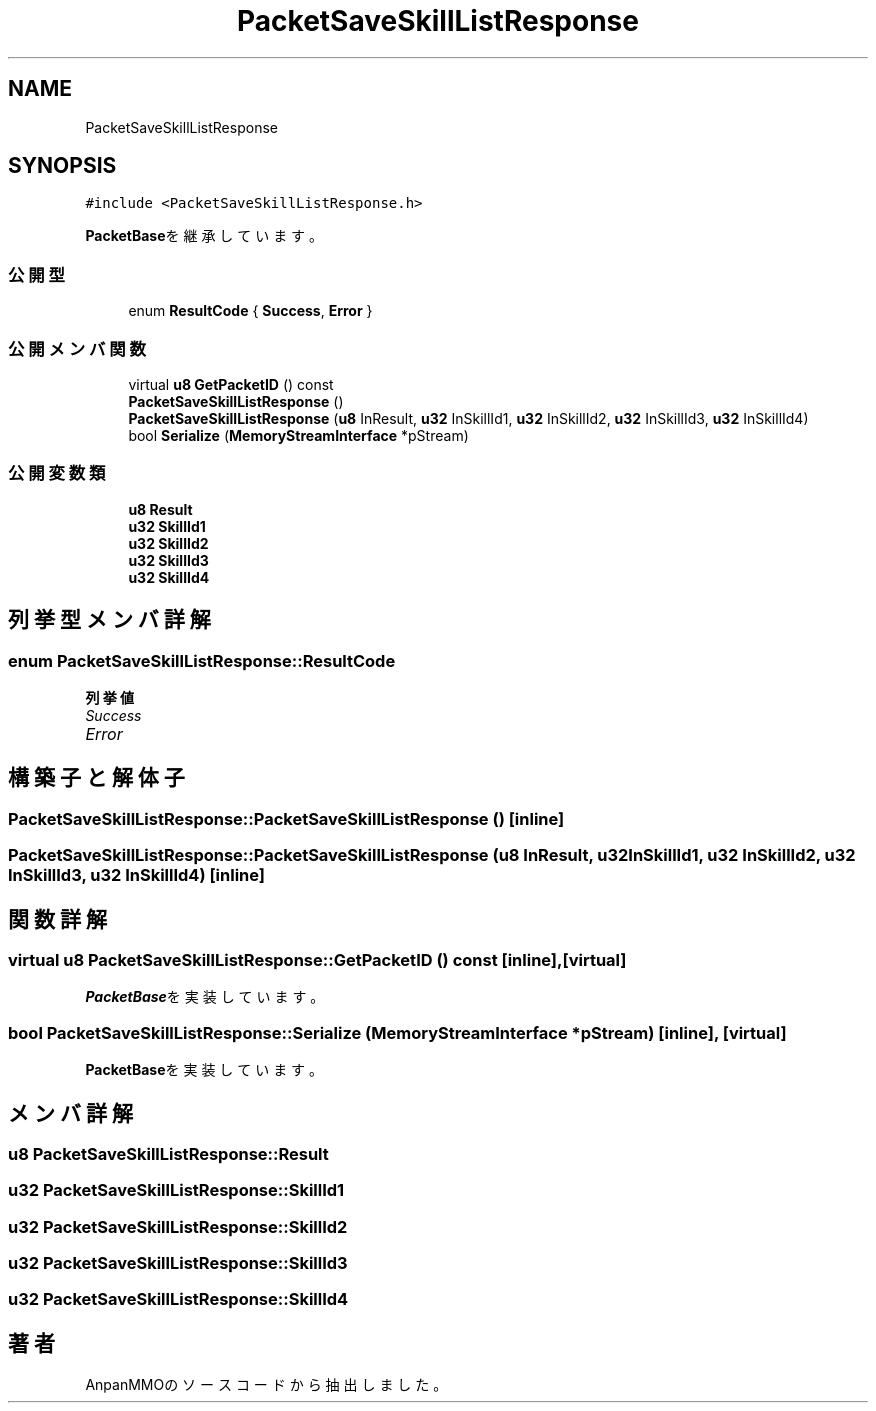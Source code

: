 .TH "PacketSaveSkillListResponse" 3 "2018年12月20日(木)" "AnpanMMO" \" -*- nroff -*-
.ad l
.nh
.SH NAME
PacketSaveSkillListResponse
.SH SYNOPSIS
.br
.PP
.PP
\fC#include <PacketSaveSkillListResponse\&.h>\fP
.PP
\fBPacketBase\fPを継承しています。
.SS "公開型"

.in +1c
.ti -1c
.RI "enum \fBResultCode\fP { \fBSuccess\fP, \fBError\fP }"
.br
.in -1c
.SS "公開メンバ関数"

.in +1c
.ti -1c
.RI "virtual \fBu8\fP \fBGetPacketID\fP () const"
.br
.ti -1c
.RI "\fBPacketSaveSkillListResponse\fP ()"
.br
.ti -1c
.RI "\fBPacketSaveSkillListResponse\fP (\fBu8\fP InResult, \fBu32\fP InSkillId1, \fBu32\fP InSkillId2, \fBu32\fP InSkillId3, \fBu32\fP InSkillId4)"
.br
.ti -1c
.RI "bool \fBSerialize\fP (\fBMemoryStreamInterface\fP *pStream)"
.br
.in -1c
.SS "公開変数類"

.in +1c
.ti -1c
.RI "\fBu8\fP \fBResult\fP"
.br
.ti -1c
.RI "\fBu32\fP \fBSkillId1\fP"
.br
.ti -1c
.RI "\fBu32\fP \fBSkillId2\fP"
.br
.ti -1c
.RI "\fBu32\fP \fBSkillId3\fP"
.br
.ti -1c
.RI "\fBu32\fP \fBSkillId4\fP"
.br
.in -1c
.SH "列挙型メンバ詳解"
.PP 
.SS "enum \fBPacketSaveSkillListResponse::ResultCode\fP"

.PP
\fB列挙値\fP
.in +1c
.TP
\fB\fISuccess \fP\fP
.TP
\fB\fIError \fP\fP
.SH "構築子と解体子"
.PP 
.SS "PacketSaveSkillListResponse::PacketSaveSkillListResponse ()\fC [inline]\fP"

.SS "PacketSaveSkillListResponse::PacketSaveSkillListResponse (\fBu8\fP InResult, \fBu32\fP InSkillId1, \fBu32\fP InSkillId2, \fBu32\fP InSkillId3, \fBu32\fP InSkillId4)\fC [inline]\fP"

.SH "関数詳解"
.PP 
.SS "virtual \fBu8\fP PacketSaveSkillListResponse::GetPacketID () const\fC [inline]\fP, \fC [virtual]\fP"

.PP
\fBPacketBase\fPを実装しています。
.SS "bool PacketSaveSkillListResponse::Serialize (\fBMemoryStreamInterface\fP * pStream)\fC [inline]\fP, \fC [virtual]\fP"

.PP
\fBPacketBase\fPを実装しています。
.SH "メンバ詳解"
.PP 
.SS "\fBu8\fP PacketSaveSkillListResponse::Result"

.SS "\fBu32\fP PacketSaveSkillListResponse::SkillId1"

.SS "\fBu32\fP PacketSaveSkillListResponse::SkillId2"

.SS "\fBu32\fP PacketSaveSkillListResponse::SkillId3"

.SS "\fBu32\fP PacketSaveSkillListResponse::SkillId4"


.SH "著者"
.PP 
 AnpanMMOのソースコードから抽出しました。
